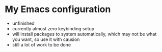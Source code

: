 * My Emacs configuration


+ unfinished
+ currently almost zero keybinding setup
+ will install packages to system automatically, which may not be what you want, so use it with causion
+ still a lot of work to be done
